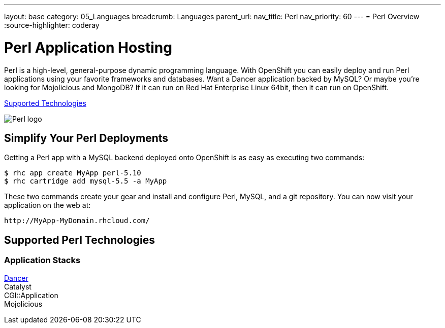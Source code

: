---
layout: base
category: 05_Languages
breadcrumb: Languages
parent_url:
nav_title: Perl
nav_priority: 60
---
= Perl Overview
:source-highlighter: coderay

[[top]]
[[perl-application-hosting]]
[float]
= Perl Application Hosting
[.lead]
Perl is a high-level, general-purpose dynamic programming language. With OpenShift you can easily deploy and run Perl applications using your favorite frameworks and databases. Want a Dancer application backed by MySQL? Or maybe you're looking for Mojolicious and MongoDB? If it can run on Red Hat Enterprise Linux 64bit, then it can run on OpenShift.

link:#supported-technologies[Supported Technologies]

image::perl-logo.png[Perl logo]

== Simplify Your Perl Deployments

Getting a Perl app with a MySQL backend deployed onto OpenShift is as easy as executing two commands:

[source]
--
$ rhc app create MyApp perl-5.10
$ rhc cartridge add mysql-5.5 -a MyApp
--

These two commands create your gear and install and configure Perl, MySQL, and a git repository. You can now visit your application on the web at:

[source]
--
http://MyApp-MyDomain.rhcloud.com/
--

[[supported-technologies]]
== Supported Perl Technologies

=== Application Stacks
https://github.com/openshift/dancer-example[Dancer] +
Catalyst +
CGI::Application +
Mojolicious

